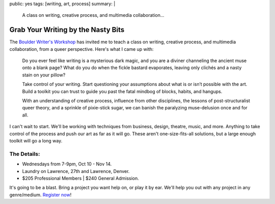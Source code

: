 public: yes
tags: [writing, art, process]
summary: |
  A class on writing, creative process,
  and multimedia collaboration…


***********************************
Grab Your Writing by the Nasty Bits
***********************************

The `Boulder Writer's Workshop`_
has invited me to teach a class
on writing, creative process,
and multimedia collaboration,
from a queer perspective.
Here's what I came up with:

  Do you ever feel like writing is a mysterious dark magic,
  and you are a diviner channeling the ancient muse onto a blank page?
  What do you do when the fickle bastard evaporates,
  leaving only clichés and a nasty stain on your pillow?

  Take control of your writing.
  Start questioning your assumptions
  about what is or isn’t possible with the art.
  Build a toolkit you can trust to guide you past the fatal mindbog
  of blocks, habits, and hangups.

  With an understanding of creative process,
  influence from other disciplines,
  the lessons of post-structuralist queer theory,
  and a sprinkle of pixie-stick sugar,
  we can banish the paralyzing muse-delusion once and for all.

I can't wait to start.
We'll be working with techniques
from business, design, theatre, music, and more.
Anything to take control of the process
and push our art as far as it will go.
These aren't one-size-fits-all solutions,
but a large enough toolkit will go a long way.


The Details:
============

- Wednesdays from 7-9pm, Oct 10 - Nov 14.
- Laundry on Lawrence, 27th and Lawrence, Denver.
- $205 Professional Members | $240 General Admission.

It's going to be a blast.
Bring a project you want help on,
or play it by ear.
We'll help you out with any project
in any genre/medium.
`Register now`_!

.. _Boulder Writer's Workshop: http://www.boulderwritersworkshop.org/
.. _Register now: http://www.boulderwritersworkshop.org/writing-workshops-classes-events/event-registration/?ee=28
